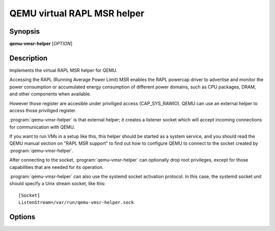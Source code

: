 ==================================
QEMU virtual RAPL MSR helper
==================================

Synopsis
--------

**qemu-vmsr-helper** [*OPTION*]

Description
-----------

Implements the virtual RAPL MSR helper for QEMU.

Accessing the RAPL (Running Average Power Limit) MSR enables the RAPL powercap
driver to advertise and monitor the power consumption or accumulated energy
consumption of different power domains, such as CPU packages, DRAM, and other
components when available.

However those register are accesible under priviliged access (CAP_SYS_RAWIO).
QEMU can use an external helper to access those priviliged register.

:program:`qemu-vmsr-helper` is that external helper; it creates a listener
socket which will accept incoming connections for communication with QEMU.

If you want to run VMs in a setup like this, this helper should be started as a
system service, and you should read the QEMU manual section on "RAPL MSR
support" to find out how to configure QEMU to connect to the socket created by
:program:`qemu-vmsr-helper`.

After connecting to the socket, :program:`qemu-vmsr-helper` can
optionally drop root privileges, except for those capabilities that
are needed for its operation.

:program:`qemu-vmsr-helper` can also use the systemd socket activation
protocol.  In this case, the systemd socket unit should specify a
Unix stream socket, like this::

    [Socket]
    ListenStream=/var/run/qemu-vmsr-helper.sock

Options
-------

.. program:: qemu-vmsr-helper

.. option:: -d, --daemon

  run in the background (and create a PID file)

.. option:: -q, --quiet

  decrease verbosity

.. option:: -v, --verbose

  increase verbosity

.. option:: -f, --pidfile=PATH

  PID file when running as a daemon. By default the PID file
  is created in the system runtime state directory, for example
  :file:`/var/run/qemu-vmsr-helper.pid`.

.. option:: -k, --socket=PATH

  path to the socket. By default the socket is created in
  the system runtime state directory, for example
  :file:`/var/run/qemu-vmsr-helper.sock`.

.. option:: -T, --trace [[enable=]PATTERN][,events=FILE][,file=FILE]

  .. include:: ../qemu-option-trace.rst.inc

.. option:: -u, --user=USER

  user to drop privileges to

.. option:: -g, --group=GROUP

  group to drop privileges to

.. option:: -h, --help

  Display a help message and exit.

.. option:: -V, --version

  Display version information and exit.
